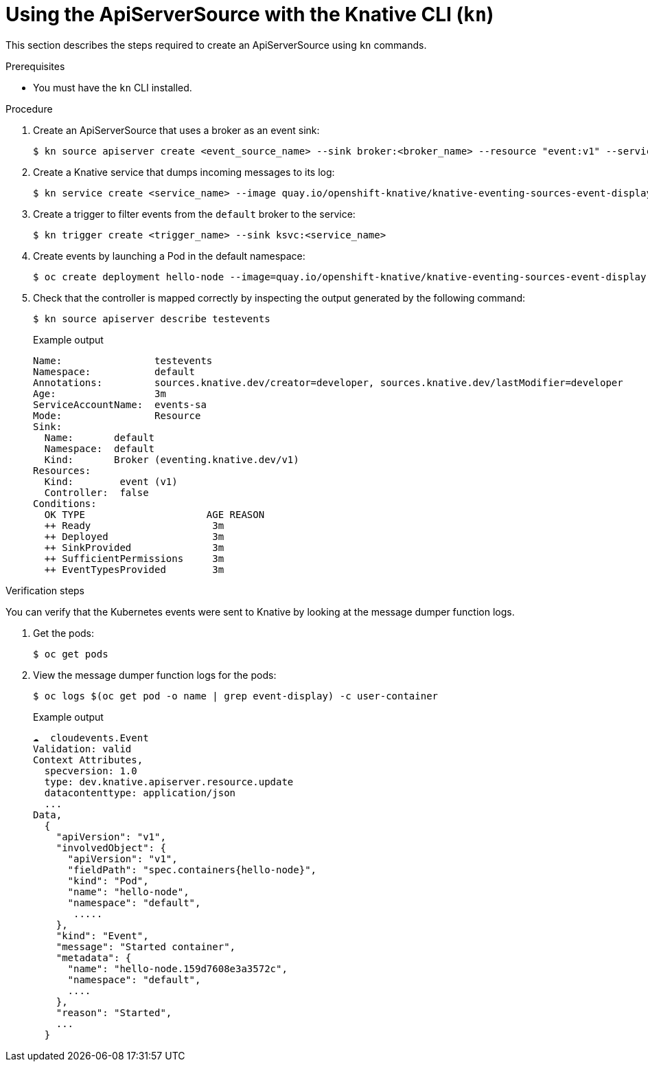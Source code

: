 // Module included in the following assemblies:
//
// serverless/event_workflows/serverless-listing-event-sources.adoc

[id="apiserversource-kn_context"]
= Using the ApiServerSource with the Knative CLI (`kn`)

This section describes the steps required to create an ApiServerSource using `kn` commands.

.Prerequisites

* You must have the `kn` CLI installed.

.Procedure

. Create an ApiServerSource that uses a broker as an event sink:
+
[source,terminal]
----
$ kn source apiserver create <event_source_name> --sink broker:<broker_name> --resource "event:v1" --service-account <service_account_name> --mode Resource
----

. Create a Knative service that dumps incoming messages to its log:
+
[source,terminal]
----
$ kn service create <service_name> --image quay.io/openshift-knative/knative-eventing-sources-event-display:latest
----

. Create a trigger to filter events from the `default` broker to the service:
+
[source,terminal]
----
$ kn trigger create <trigger_name> --sink ksvc:<service_name>
----

. Create events by launching a Pod in the default namespace:
+
[source,terminal]
----
$ oc create deployment hello-node --image=quay.io/openshift-knative/knative-eventing-sources-event-display
----

. Check that the controller is mapped correctly by inspecting the output generated by the following command:
+
[source,terminal]
----
$ kn source apiserver describe testevents
----
+
.Example output
+
[source,terminal]
----
Name:                testevents
Namespace:           default
Annotations:         sources.knative.dev/creator=developer, sources.knative.dev/lastModifier=developer
Age:                 3m
ServiceAccountName:  events-sa
Mode:                Resource
Sink:
  Name:       default
  Namespace:  default
  Kind:       Broker (eventing.knative.dev/v1)
Resources:
  Kind:        event (v1)
  Controller:  false
Conditions:
  OK TYPE                     AGE REASON
  ++ Ready                     3m
  ++ Deployed                  3m
  ++ SinkProvided              3m
  ++ SufficientPermissions     3m
  ++ EventTypesProvided        3m
----

.Verification steps

You can verify that the Kubernetes events were sent to Knative by looking at the message dumper function logs.

. Get the pods:
+
[source,terminal]
----
$ oc get pods
----

. View the message dumper function logs for the pods:
+
[source,terminal]
----
$ oc logs $(oc get pod -o name | grep event-display) -c user-container
----
+
.Example output
+

[source,terminal]
----
☁️  cloudevents.Event
Validation: valid
Context Attributes,
  specversion: 1.0
  type: dev.knative.apiserver.resource.update
  datacontenttype: application/json
  ...
Data,
  {
    "apiVersion": "v1",
    "involvedObject": {
      "apiVersion": "v1",
      "fieldPath": "spec.containers{hello-node}",
      "kind": "Pod",
      "name": "hello-node",
      "namespace": "default",
       .....
    },
    "kind": "Event",
    "message": "Started container",
    "metadata": {
      "name": "hello-node.159d7608e3a3572c",
      "namespace": "default",
      ....
    },
    "reason": "Started",
    ...
  }
----
